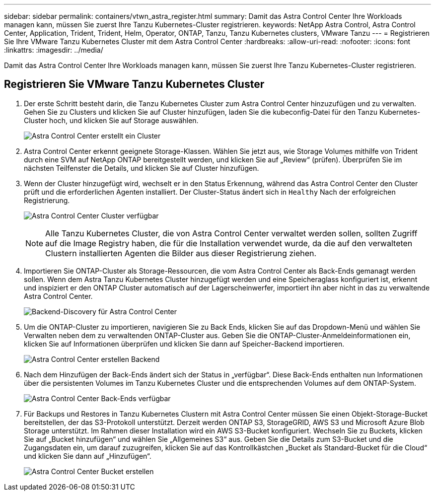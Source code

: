 ---
sidebar: sidebar 
permalink: containers/vtwn_astra_register.html 
summary: Damit das Astra Control Center Ihre Workloads managen kann, müssen Sie zuerst Ihre Tanzu Kubernetes-Cluster registrieren. 
keywords: NetApp Astra Control, Astra Control Center, Application, Trident, Trident, Helm, Operator, ONTAP, Tanzu, Tanzu Kubernetes clusters, VMware Tanzu 
---
= Registrieren Sie Ihre VMware Tanzu Kubernetes Cluster mit dem Astra Control Center
:hardbreaks:
:allow-uri-read: 
:nofooter: 
:icons: font
:linkattrs: 
:imagesdir: ../media/


[role="lead"]
Damit das Astra Control Center Ihre Workloads managen kann, müssen Sie zuerst Ihre Tanzu Kubernetes-Cluster registrieren.



== Registrieren Sie VMware Tanzu Kubernetes Cluster

. Der erste Schritt besteht darin, die Tanzu Kubernetes Cluster zum Astra Control Center hinzuzufügen und zu verwalten. Gehen Sie zu Clusters und klicken Sie auf Cluster hinzufügen, laden Sie die kubeconfig-Datei für den Tanzu Kubernetes-Cluster hoch, und klicken Sie auf Storage auswählen.
+
image:vtwn_image09.jpg["Astra Control Center erstellt ein Cluster"]

. Astra Control Center erkennt geeignete Storage-Klassen. Wählen Sie jetzt aus, wie Storage Volumes mithilfe von Trident durch eine SVM auf NetApp ONTAP bereitgestellt werden, und klicken Sie auf „Review“ (prüfen). Überprüfen Sie im nächsten Teilfenster die Details, und klicken Sie auf Cluster hinzufügen.
. Wenn der Cluster hinzugefügt wird, wechselt er in den Status Erkennung, während das Astra Control Center den Cluster prüft und die erforderlichen Agenten installiert. Der Cluster-Status ändert sich in `Healthy` Nach der erfolgreichen Registrierung.
+
image:vtwn_image10.jpg["Astra Control Center Cluster verfügbar"]

+

NOTE: Alle Tanzu Kubernetes Cluster, die von Astra Control Center verwaltet werden sollen, sollten Zugriff auf die Image Registry haben, die für die Installation verwendet wurde, da die auf den verwalteten Clustern installierten Agenten die Bilder aus dieser Registrierung ziehen.

. Importieren Sie ONTAP-Cluster als Storage-Ressourcen, die vom Astra Control Center als Back-Ends gemanagt werden sollen. Wenn dem Astra Tanzu Kubernetes Cluster hinzugefügt werden und eine Speicheraglass konfiguriert ist, erkennt und inspiziert er den ONTAP Cluster automatisch auf der Lagerscheinwerfer, importiert ihn aber nicht in das zu verwaltende Astra Control Center.
+
image:vtwn_image11.jpg["Backend-Discovery für Astra Control Center"]

. Um die ONTAP-Cluster zu importieren, navigieren Sie zu Back Ends, klicken Sie auf das Dropdown-Menü und wählen Sie Verwalten neben dem zu verwaltenden ONTAP-Cluster aus. Geben Sie die ONTAP-Cluster-Anmeldeinformationen ein, klicken Sie auf Informationen überprüfen und klicken Sie dann auf Speicher-Backend importieren.
+
image:vtwn_image12.jpg["Astra Control Center erstellen Backend"]

. Nach dem Hinzufügen der Back-Ends ändert sich der Status in „verfügbar“. Diese Back-Ends enthalten nun Informationen über die persistenten Volumes im Tanzu Kubernetes Cluster und die entsprechenden Volumes auf dem ONTAP-System.
+
image:vtwn_image13.jpg["Astra Control Center Back-Ends verfügbar"]

. Für Backups und Restores in Tanzu Kubernetes Clustern mit Astra Control Center müssen Sie einen Objekt-Storage-Bucket bereitstellen, der das S3-Protokoll unterstützt. Derzeit werden ONTAP S3, StorageGRID, AWS S3 und Microsoft Azure Blob Storage unterstützt. Im Rahmen dieser Installation wird ein AWS S3-Bucket konfiguriert. Wechseln Sie zu Buckets, klicken Sie auf „Bucket hinzufügen“ und wählen Sie „Allgemeines S3“ aus. Geben Sie die Details zum S3-Bucket und die Zugangsdaten ein, um darauf zuzugreifen, klicken Sie auf das Kontrollkästchen „Bucket als Standard-Bucket für die Cloud“ und klicken Sie dann auf „Hinzufügen“.
+
image:vtwn_image14.jpg["Astra Control Center Bucket erstellen"]


